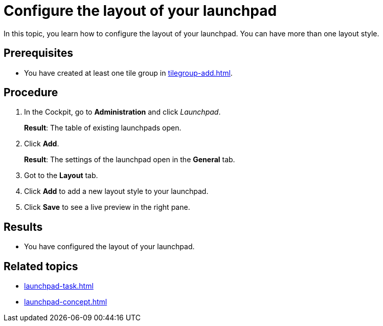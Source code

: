 = Configure the layout of your launchpad

In this topic, you learn how to configure the layout of your launchpad. You can have more than one layout style.

== Prerequisites

* You have created at least one tile group in xref:tilegroup-add.adoc[].

== Procedure

. In the Cockpit, go to *Administration* and click _Launchpad_.
+
*Result*: The table of existing launchpads open.
. Click *Add*.
+
*Result*: The settings of the launchpad open in the *General* tab.
. Got to the *Layout* tab.
. Click *Add* to add a new layout style to your launchpad.
. Click *Save* to see a live preview in the right pane.
//Has to be described in more detail

== Results

* You have configured the layout of your launchpad.

== Related topics

* xref:launchpad-task.adoc[]
* xref:launchpad-concept.adoc[]
